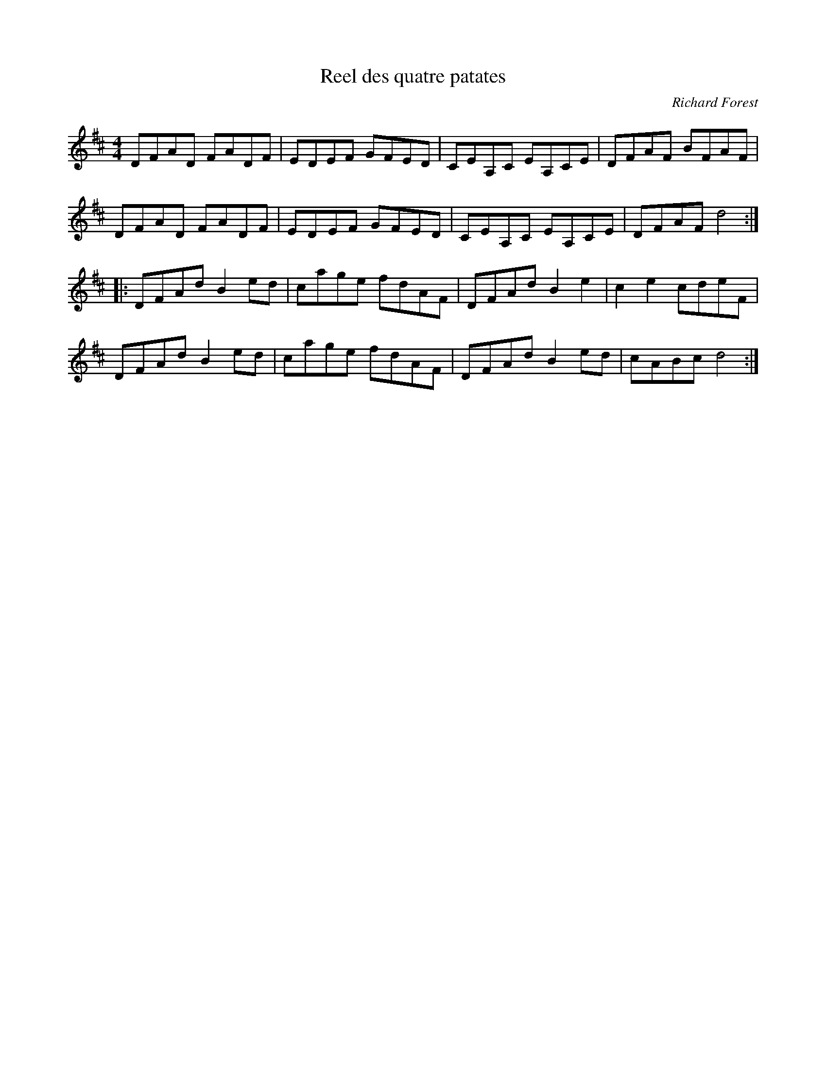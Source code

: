 X:174
T:Reel des quatre patates
C:Richard Forest
Z:robin.beech@mcgill.ca
S:Domino - Pris au jeu
M:4/4
L:1/8
K:D
DFAD FADF | EDEF GFED | CEA,C EA,CE | DFAF BFAF |
DFAD FADF | EDEF GFED | CEA,C EA,CE | DFAF d4 ::
DFAd B2ed | cage fdAF | DFAd B2e2 | c2e2 cdeF |
DFAd B2ed | cage fdAF | DFAd B2ed | cABc d4 :|
